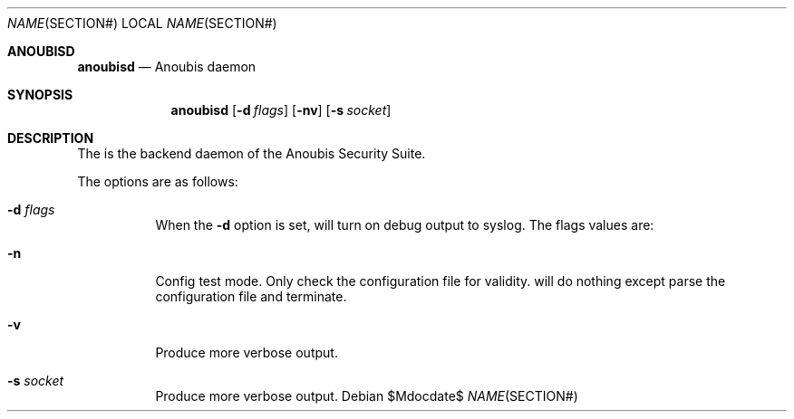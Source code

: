 .\"	$Id: 56550e,v 1.8 2008/03/26 11:54:19 fritsch Exp $
.\"	$OpenBSD: mdoc.template,v 1.10 2007/05/31 22:10:19 jmc Exp $
.\"
.\" The following requests are required for all man pages.
.\"
.\" Remove `\&' from the line below.
.Dd $\&Mdocdate$
.Dt NAME SECTION#
.Os
.Sh ANOUBISD
.Nm anoubisd
.Nd Anoubis daemon
.Sh SYNOPSIS
.Nm anoubisd
.Op Fl d Ar flags
.Op Fl nv
.Op Fl s Ar socket
.Sh DESCRIPTION
The
.Nm
is the backend daemon of the Anoubis Security Suite.
.Pp
The options are as follows:
.Bl -tag -wdith Ds
.It Fl d Ar flags
When the
.Fl d
option is set,
.Nm
will turn on debug output to syslog. The flags values are:
.It Fl n
Config test mode.
Only check the configuration file for validity.
.Nm
will do nothing except parse the configuration file and terminate.
.It Fl v
Produce more verbose output.
.It Fl s Ar socket
Produce more verbose output.
.El
.\" The following requests should be uncommented and used where appropriate.
.\" This next request is for sections 2, 3, and 9 function return values only.
.\" .Sh RETURN VALUES
.\" This next request is for sections 1, 6, 7 & 8 only.
.\" .Sh ENVIRONMENT
.\" .Sh FILES
.\" .Sh EXAMPLES
.\" This next request is for sections 1, 4, 6, and 8 only.
.\" .Sh DIAGNOSTICS
.\" The next request is for sections 2, 3, and 9 error and signal handling only.
.\" .Sh ERRORS
.\" .Sh SEE ALSO
.\" .Xr foobar 1
.\" .Sh STANDARDS
.\" .Sh HISTORY
.\" .Sh AUTHORS
.\" .Sh CAVEATS
.\" .Sh BUGS
